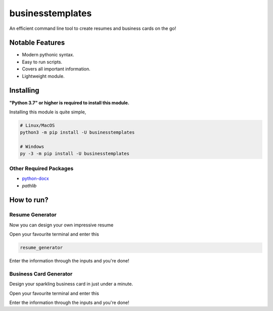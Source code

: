 businesstemplates
=================

.. image:: https://img.shields.io/pypi/v/businesstemplates.svg
   :target: https://pypi.python.org/pypi/businesstemplates
   :alt: PyPI Version Info
.. image:: https://img.shields.io/pypi/pyversions/businesstemplates.svg
   :target: https://pypi.python.org/pypi/businesstemplates
   :alt: PyPI Supported Python Versions

An efficient command line tool to create resumes and business cards on the go!

Notable Features
----------------

- Modern pythonic syntax.
- Easy to run scripts.
- Covers all important information.
- Lightweight module.

Installing
----------

**"Python 3.7" or higher is required to install this module.**

Installing this module is quite simple,

.. code:: sh

	# Linux/MacOS
	python3 -m pip install -U businesstemplates

	# Windows
	py -3 -m pip install -U businesstemplates

Other Required Packages
~~~~~~~~~~~~~~~~~~~~~~~~

* `python-docx <https://github.com/python-openxml/python-docx>`__
* `pathlib`

How to run?
-----------

Resume Generator
~~~~~~~~~~~~~~~~

Now you can design your own impressive resume

Open your favourite terminal and enter this

.. code:: sh

	resume_generator

Enter the information through the inputs and you're done!

Business Card Generator
~~~~~~~~~~~~~~~~~~~~~~~

Design your sparkling business card in just under a minute.

Open your favourite terminal and enter this

.. code:: sh
	business_card_generator

Enter the information through the inputs and you're done!

